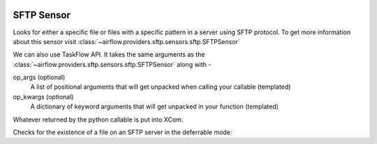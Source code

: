  .. Licensed to the Apache Software Foundation (ASF) under one
    or more contributor license agreements.  See the NOTICE file
    distributed with this work for additional information
    regarding copyright ownership.  The ASF licenses this file
    to you under the Apache License, Version 2.0 (the
    "License"); you may not use this file except in compliance
    with the License.  You may obtain a copy of the License at

 ..   http://www.apache.org/licenses/LICENSE-2.0

 .. Unless required by applicable law or agreed to in writing,
    software distributed under the License is distributed on an
    "AS IS" BASIS, WITHOUT WARRANTIES OR CONDITIONS OF ANY
    KIND, either express or implied.  See the License for the
    specific language governing permissions and limitations
    under the License.

SFTP Sensor
===========

Looks for either a specific file or files with a specific pattern in a server using SFTP protocol.
To get more information about this sensor visit :class:`~airflow.providers.sftp.sensors.sftp.SFTPSensor`

.. exampleinclude:: /../../sftp/tests/system/sftp/example_sftp_sensor.py
    :language: python
    :dedent: 4
    :start-after: [START howto_operator_sftp_sensor]
    :end-before: [END howto_operator_sftp_sensor]


We can also use TaskFlow API. It takes the same arguments as the :class:`~airflow.providers.sftp.sensors.sftp.SFTPSensor` along with -

op_args (optional)
    A list of positional arguments that will get unpacked when
    calling your callable (templated)
op_kwargs (optional)
    A dictionary of keyword arguments that will get unpacked
    in your function (templated)

Whatever returned by the python callable is put into XCom.

.. exampleinclude:: /../../sftp/tests/system/sftp/example_sftp_sensor.py
    :language: python
    :dedent: 4
    :start-after: [START howto_operator_sftp_sensor_decorator]
    :end-before: [END howto_operator_sftp_sensor_decorator]

Checks for the existence of a file on an SFTP server in the deferrable mode:

.. exampleinclude:: /../../sftp/tests/system/sftp/example_sftp_sensor.py
    :language: python
    :dedent: 4
    :start-after: [START howto_sensor_sftp_deferrable]
    :end-before: [END howto_sensor_sftp_deferrable]
